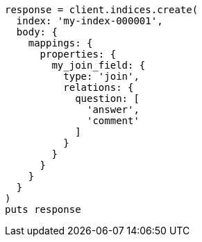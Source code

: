 [source, ruby]
----
response = client.indices.create(
  index: 'my-index-000001',
  body: {
    mappings: {
      properties: {
        my_join_field: {
          type: 'join',
          relations: {
            question: [
              'answer',
              'comment'
            ]
          }
        }
      }
    }
  }
)
puts response
----
